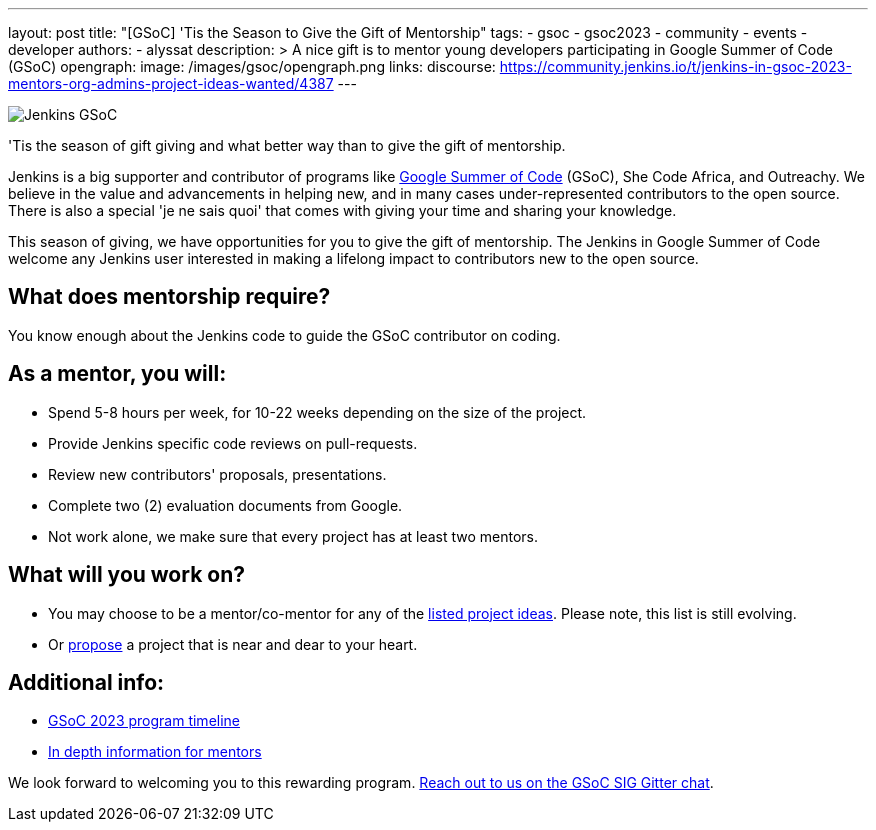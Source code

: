 ---
layout: post
title: "[GSoC] 'Tis the Season to Give the Gift of Mentorship"
tags:
- gsoc
- gsoc2023
- community
- events
- developer
authors:
- alyssat
description: >
  A nice gift is to mentor young developers participating in Google Summer of Code (GSoC)
opengraph:
  image: /images/gsoc/opengraph.png
links:
  discourse: https://community.jenkins.io/t/jenkins-in-gsoc-2023-mentors-org-admins-project-ideas-wanted/4387
---

image:/images/gsoc/Merry_Mentor.png[Jenkins GSoC, role=center, float=center]

'Tis the season of gift giving and what better way than to give the gift of mentorship.

Jenkins is a big supporter and contributor of programs like link:https://summerofcode.withgoogle.com/[Google Summer of Code] (GSoC), She Code Africa, and Outreachy. 
We believe in the value and advancements in helping new, and in many cases under-represented contributors to the open source. 
There is also a special 'je ne sais quoi' that comes with giving your time and sharing your knowledge.  

This season of giving, we have opportunities for you to give the gift of mentorship. 
The Jenkins in Google Summer of Code welcome any Jenkins user interested in making a lifelong impact to contributors new to the open source. 

## What does mentorship require?
You know enough about the Jenkins code to guide the GSoC contributor on coding.

## As a mentor, you will:
- Spend 5-8 hours per week, for 10-22 weeks depending on the size of the project.
- Provide Jenkins specific code reviews on pull-requests.
- Review new contributors' proposals, presentations.
- Complete two (2) evaluation documents from Google.
- Not work alone, we make sure that every project has at least two mentors.

## What will you work on?
- You may choose to be a mentor/co-mentor for any of the link:https://www.jenkins.io/projects/gsoc/2023/project-ideas/[listed project ideas]. 
  Please note, this list is still evolving.
- Or link:https://www.jenkins.io/projects/gsoc/proposing-project-ideas/[propose] a project that is near and dear to your heart. 

## Additional info:
- link:https://developers.google.com/open-source/gsoc/timeline[GSoC 2023 program timeline]
- link:/projects/gsoc/mentors/[In depth information for mentors]

We look forward to welcoming you to this rewarding program. link:https://gitter.im/jenkinsci/gsoc-sig[Reach out to us on the GSoC SIG Gitter chat]. 
